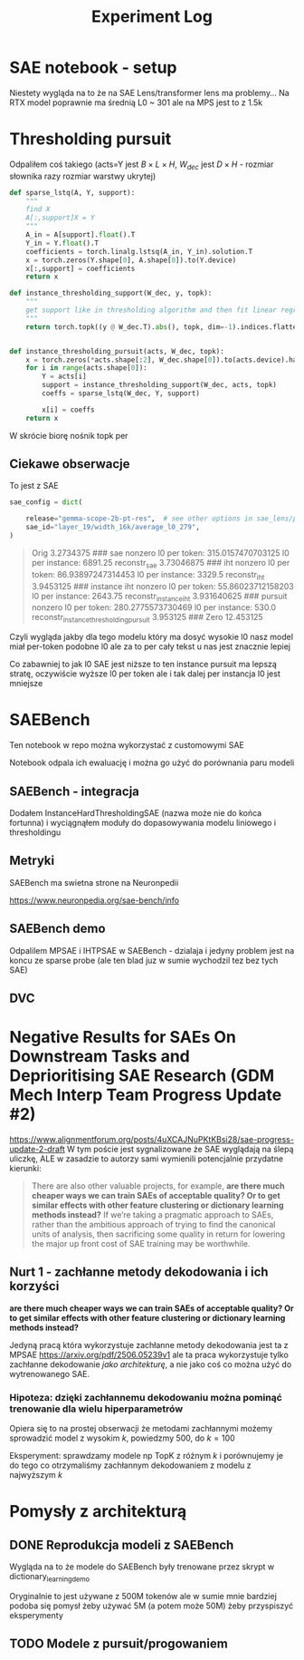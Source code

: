 #+title: Experiment Log

* SAE notebook - setup
:PROPERTIES:
:CREATED:  <2025-10-08 Wed> [01:43]
:END:

Niestety wygląda na to że na SAE Lens/transformer lens ma problemy...
Na RTX model poprawnie ma średnią L0 ~ 301 ale na MPS jest to z 1.5k



* Thresholding pursuit
:PROPERTIES:
:CREATED:  <2025-10-11 Sat> [18:34]
:END:

Odpaliłem coś takiego (acts=Y jest $B \times L \times H$, $W_{dec}$ jest $D \times H$ - rozmiar słownika razy rozmiar warstwy ukrytej)

#+BEGIN_SRC python :session experiment_log.org  :exports both
def sparse_lstq(A, Y, support):
    """
    find X
    A[:,support]X = Y
    """
    A_in = A[support].float().T
    Y_in = Y.float().T
    coefficients = torch.linalg.lstsq(A_in, Y_in).solution.T
    x = torch.zeros(Y.shape[0], A.shape[0]).to(Y.device)
    x[:,support] = coefficients
    return x

def instance_thresholding_support(W_dec, y, topk):
    """
    get support like in thresholding algorithm and then fit linear regression on this support
    """
    return torch.topk((y @ W_dec.T).abs(), topk, dim=-1).indices.flatten().unique()


def instance_thresholding_pursuit(acts, W_dec, topk):
    x = torch.zeros(*acts.shape[:2], W_dec.shape[0]).to(acts.device).half()
    for i in range(acts.shape[0]):
        Y = acts[i]
        support = instance_thresholding_support(W_dec, acts, topk)
        coeffs = sparse_lstq(W_dec, Y, support)

        x[i] = coeffs
    return x
#+END_SRC

W skrócie biorę nośnik topk per

** Ciekawe obserwacje
:PROPERTIES:
:CREATED:  <2025-10-11 Sat> [18:39]
:END:

To jest z SAE

#+BEGIN_SRC python :session experiment_log.org  :exports both
sae_config = dict(

    release="gemma-scope-2b-pt-res",  # see other options in sae_lens/pretrained_saes.yaml
    sae_id="layer_19/width_16k/average_l0_279",
)
#+END_SRC


#+BEGIN_QUOTE
Orig 3.2734375
###
sae nonzero
l0 per token: 315.0157470703125
l0 per instance: 6891.25
reconstr_sae 3.73046875
###
iht nonzero
l0 per token: 86.93897247314453
l0 per instance: 3329.5
reconstr_iht 3.9453125
###
instance iht nonzero
l0 per token: 55.86023712158203
l0 per instance: 2643.75
reconstr_instance_iht 3.931640625
###
pursuit nonzero
l0 per token: 280.2775573730469
l0 per instance: 530.0
reconstr_instance_thresholding_pursuit 3.953125
###
Zero 12.453125
#+END_QUOTE

Czyli wygląda jakby dla tego modelu który ma dosyć wysokie l0 nasz model miał per-token podobne l0
ale za to per cały tekst u nas jest znacznie lepiej

Co zabawniej to jak l0 SAE jest niższe to ten instance pursuit ma lepszą stratę, oczywiście wyższe l0 per token
ale i tak dalej per instancja l0 jest mniejsze



* SAEBench
:PROPERTIES:
:CREATED:  <2025-10-13 Mon> [22:55]
:END:

Ten notebook w repo można wykorzystać z customowymi SAE

Notebook odpala ich ewaluację i można go użyć do porównania paru modeli

** SAEBench - integracja
:PROPERTIES:
:CREATED:  <2025-10-15 Wed> [00:09]
:END:

Dodałem InstanceHardThresholdingSAE (nazwa może nie do końca fortunna)
i wyciągnąłem moduły do dopasowywania modelu liniowego i thresholdingu

** Metryki

SAEBench ma swietna strone na Neuronpedii

https://www.neuronpedia.org/sae-bench/info

** SAEBench demo

Odpalilem MPSAE i IHTPSAE w SAEBench - dzialaja i jedyny problem jest na koncu ze sparse probe (ale ten blad juz w sumie wychodzil tez bez tych SAE)

** DVC
:PROPERTIES:
:CREATED:  <2025-10-18 sob> [13:46]
:END:



* Negative Results for SAEs On Downstream Tasks and Deprioritising SAE Research (GDM Mech Interp Team Progress Update #2)
:PROPERTIES:
:CREATED:  <2025-10-20 pon> [23:26]
:END:

https://www.alignmentforum.org/posts/4uXCAJNuPKtKBsi28/sae-progress-update-2-draft
W tym poście jest sygnalizowane że SAE wyglądają na ślepą uliczkę, ALE w zasadzie to autorzy sami wymienili potencjalnie przydatne kierunki:

#+BEGIN_QUOTE
There are also other valuable projects, for example, *are there much cheaper ways we can train SAEs of acceptable quality? Or to get similar effects with other feature clustering or dictionary learning methods instead?* If we’re taking a pragmatic approach to SAEs, rather than the ambitious approach of trying to find the canonical units of analysis, then sacrificing some quality in return for lowering the major up front cost of SAE training may be worthwhile.
#+END_QUOTE

** Nurt 1 - zachłanne metody dekodowania i ich korzyści
:PROPERTIES:
:CREATED:  <2025-10-20 pon> [23:29]
:END:

*are there much cheaper ways we can train SAEs of acceptable quality? Or to get similar effects with other feature clustering or dictionary learning methods instead?*

Jedyną pracą która wykorzystuje zachłanne metody dekodowania jest ta z MPSAE https://arxiv.org/pdf/2506.05239v1
ale ta praca wykorzystuje tylko zachłanne dekodowanie /jako architekturę/, a nie jako coś co można użyć do wytrenowanego SAE.

*** Hipoteza: dzięki zachłannemu dekodowaniu można pominąć trenowanie dla wielu hiperparametrów
:PROPERTIES:
:CREATED:  <2025-10-20 pon> [23:34]
:END:

Opiera się to na prostej obserwacji że metodami zachłannymi możemy sprowadzić model z wysokim $k$, powiedzmy 500, do $k=100$

Eksperyment: sprawdzamy modele np TopK z różnym $k$ i porównujemy je do tego co otrzymaliśmy zachłannym dekodowaniem z modelu z najwyższym $k$



* Pomysły z architekturą
:PROPERTIES:
:CREATED:  <2025-10-20 pon> [23:19]
:END:

** DONE Reprodukcja modeli z SAEBench
:PROPERTIES:
:CREATED:  <2025-10-20 pon> [23:16]
:END:

Wygląda na to że modele do SAEBench były trenowane przez skrypt w dictionary_learning_demo

Oryginalnie to jest używane z 500M tokenów ale w sumie mnie bardziej podoba się pomysł żeby używać 5M (a potem może 50M) żeby przyspiszyć eksperymenty

** TODO Modele z pursuit/progowaniem
:PROPERTIES:
:CREATED:  <2025-10-20 pon> [23:19]
:END:
